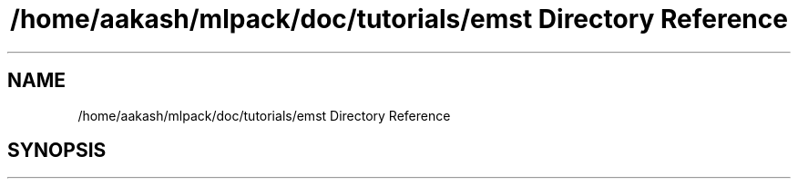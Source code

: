 .TH "/home/aakash/mlpack/doc/tutorials/emst Directory Reference" 3 "Sun Jun 20 2021" "Version 3.4.2" "mlpack" \" -*- nroff -*-
.ad l
.nh
.SH NAME
/home/aakash/mlpack/doc/tutorials/emst Directory Reference
.SH SYNOPSIS
.br
.PP

